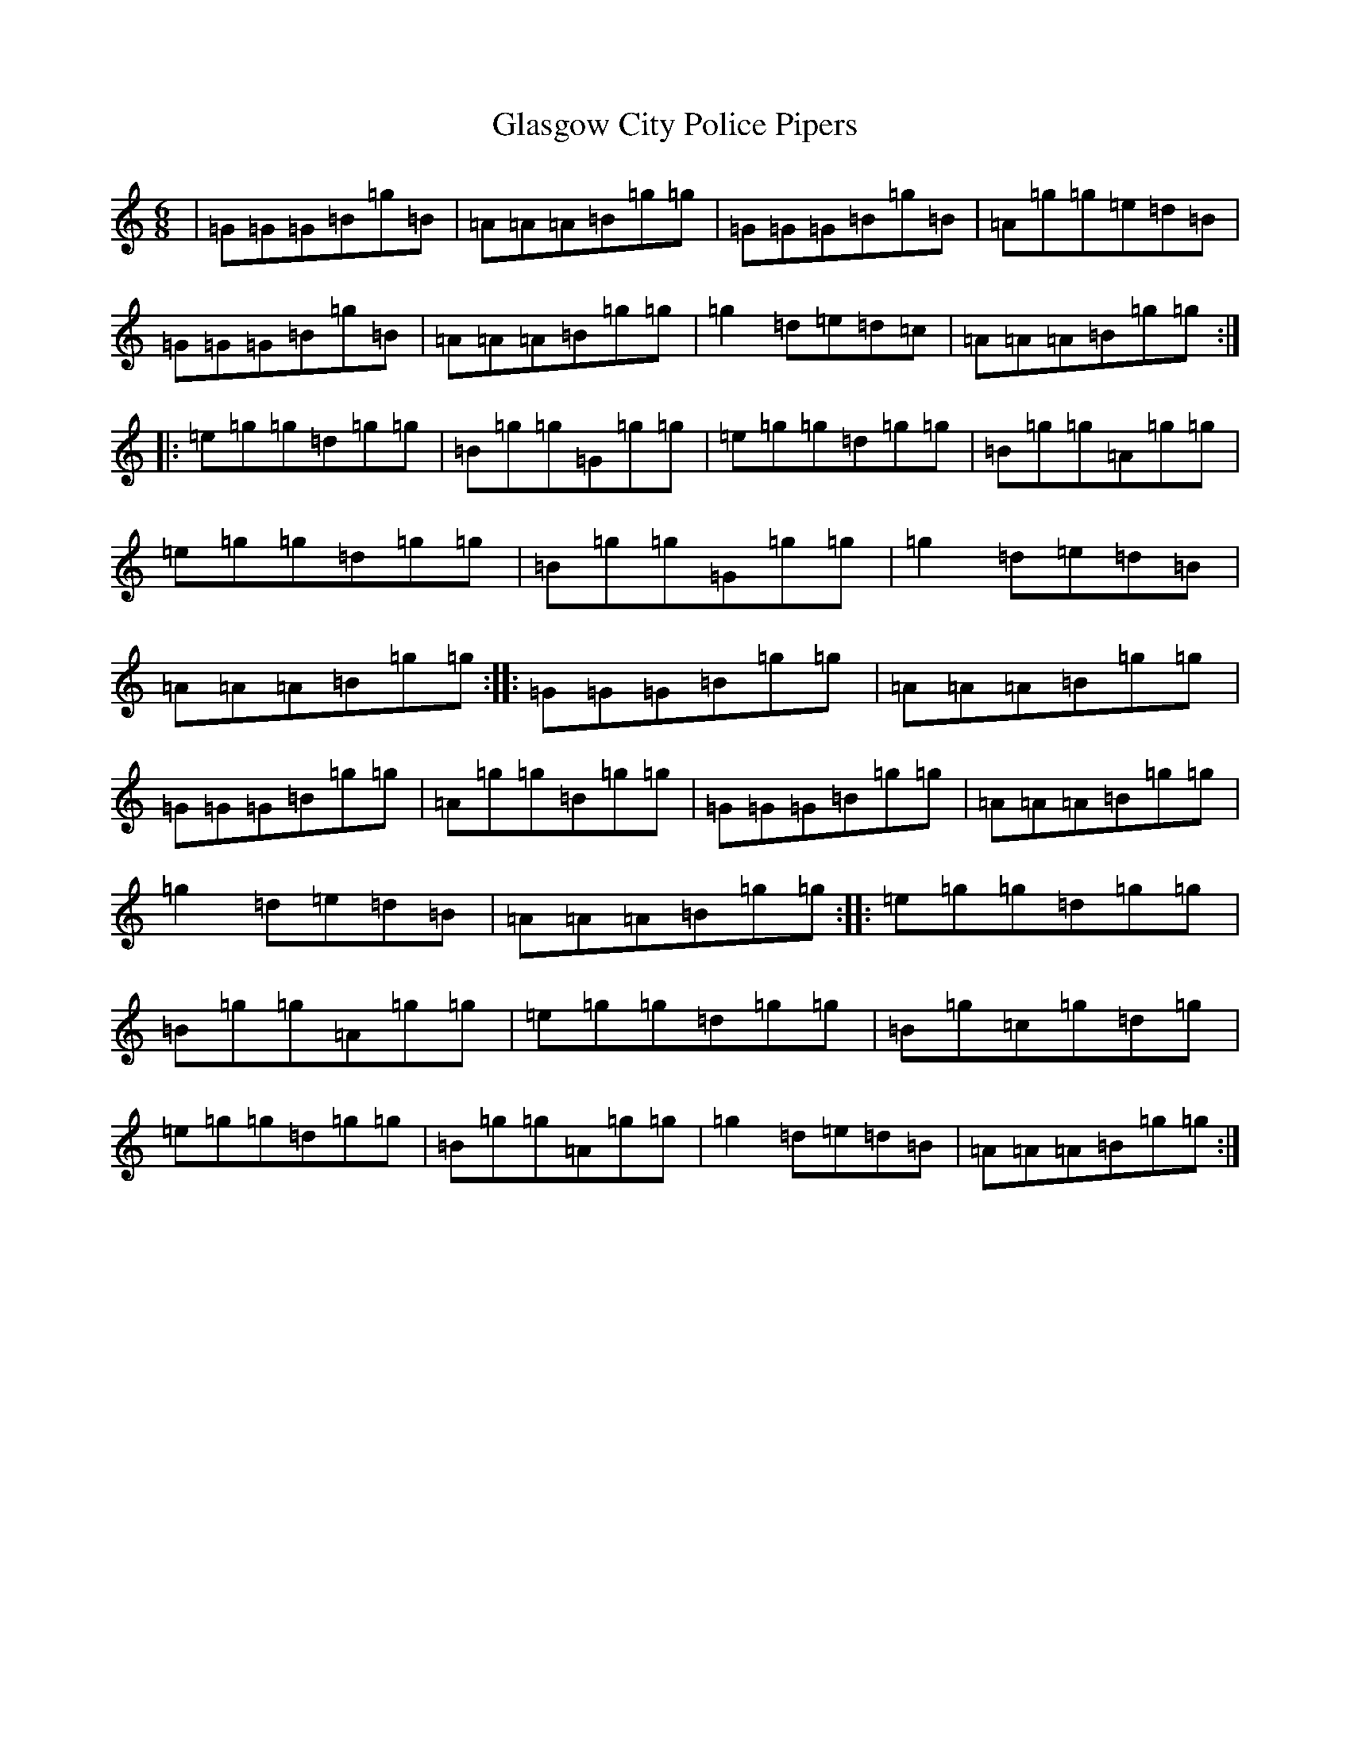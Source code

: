 X: 8026
T: Glasgow City Police Pipers
S: https://thesession.org/tunes/1181#setting1181
R: jig
M:6/8
L:1/8
K: C Major
|=G=G=G=B=g=B|=A=A=A=B=g=g|=G=G=G=B=g=B|=A=g=g=e=d=B|=G=G=G=B=g=B|=A=A=A=B=g=g|=g2=d=e=d=c|=A=A=A=B=g=g:||:=e=g=g=d=g=g|=B=g=g=G=g=g|=e=g=g=d=g=g|=B=g=g=A=g=g|=e=g=g=d=g=g|=B=g=g=G=g=g|=g2=d=e=d=B|=A=A=A=B=g=g:||:=G=G=G=B=g=g|=A=A=A=B=g=g|=G=G=G=B=g=g|=A=g=g=B=g=g|=G=G=G=B=g=g|=A=A=A=B=g=g|=g2=d=e=d=B|=A=A=A=B=g=g:||:=e=g=g=d=g=g|=B=g=g=A=g=g|=e=g=g=d=g=g|=B=g=c=g=d=g|=e=g=g=d=g=g|=B=g=g=A=g=g|=g2=d=e=d=B|=A=A=A=B=g=g:|